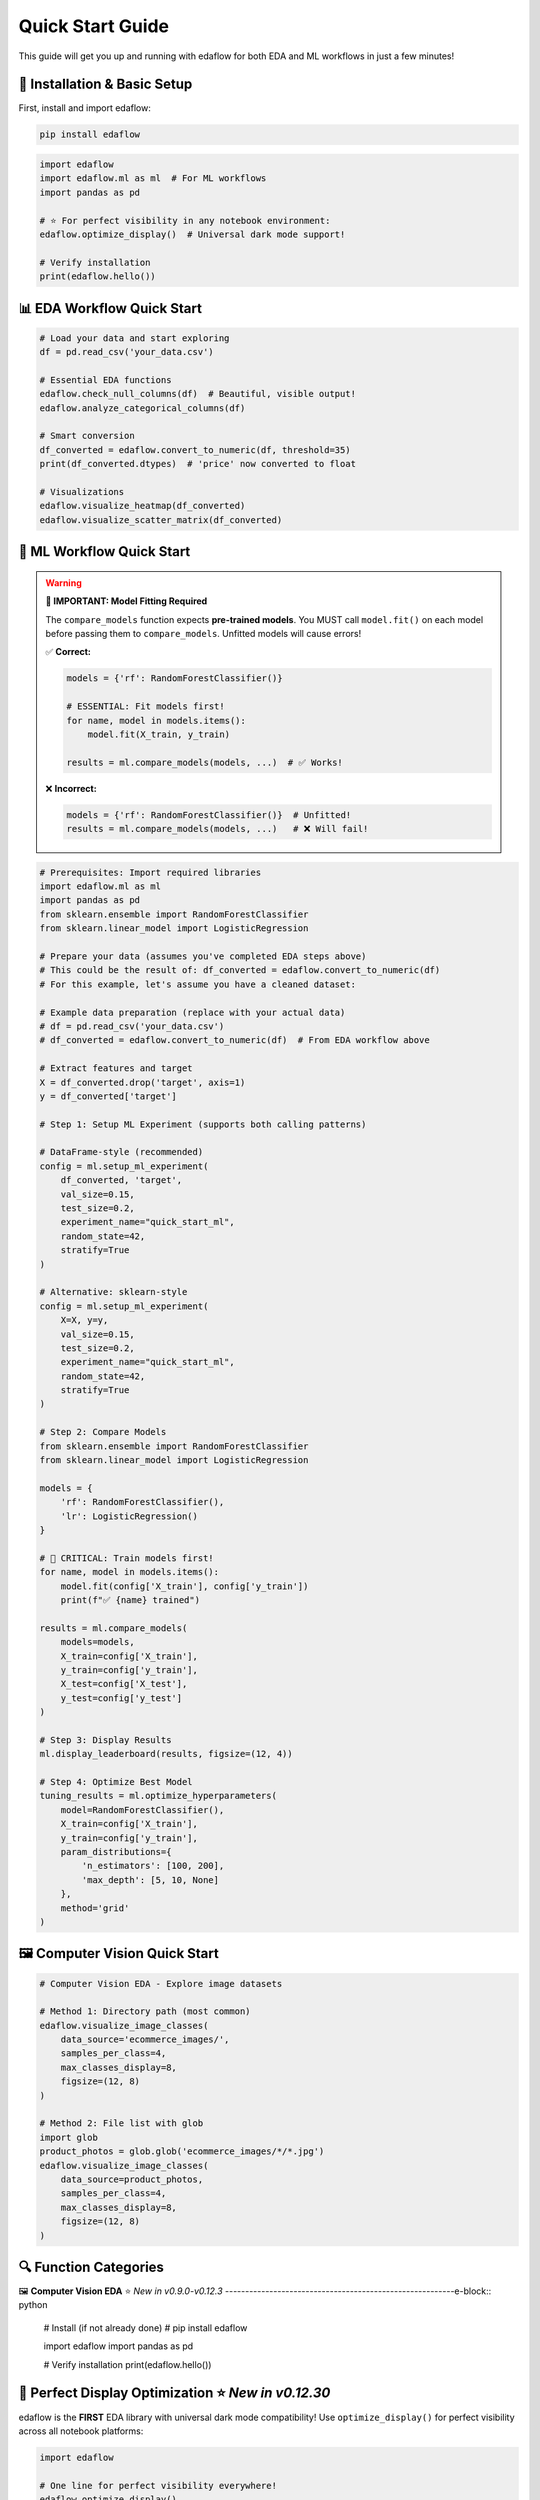 Quick Start Guide
=================

This guide will get you up and running with edaflow for both EDA and ML workflows in just a few minutes!

🚀 **Installation & Basic Setup**
----------------------------------

First, install and import edaflow:

.. code-block:: bash

   pip install edaflow

.. code-block:: python

   import edaflow
   import edaflow.ml as ml  # For ML workflows
   import pandas as pd
   
   # ⭐ For perfect visibility in any notebook environment:
   edaflow.optimize_display()  # Universal dark mode support!
   
   # Verify installation
   print(edaflow.hello())

📊 **EDA Workflow Quick Start**
-------------------------------

.. code-block:: python
   
   # Load your data and start exploring
   df = pd.read_csv('your_data.csv')
   
   # Essential EDA functions
   edaflow.check_null_columns(df)  # Beautiful, visible output!
   edaflow.analyze_categorical_columns(df)
   
   # Smart conversion
   df_converted = edaflow.convert_to_numeric(df, threshold=35)
   print(df_converted.dtypes)  # 'price' now converted to float
   
   # Visualizations
   edaflow.visualize_heatmap(df_converted)
   edaflow.visualize_scatter_matrix(df_converted)

🤖 **ML Workflow Quick Start**
------------------------------

.. warning::
   **🚨 IMPORTANT: Model Fitting Required**
   
   The ``compare_models`` function expects **pre-trained models**. You MUST call ``model.fit()`` 
   on each model before passing them to ``compare_models``. Unfitted models will cause errors!
   
   ✅ **Correct:**
   
   .. code-block:: python
   
      models = {'rf': RandomForestClassifier()}
      
      # ESSENTIAL: Fit models first!
      for name, model in models.items():
          model.fit(X_train, y_train)
      
      results = ml.compare_models(models, ...)  # ✅ Works!
   
   ❌ **Incorrect:**
   
   .. code-block:: python
   
      models = {'rf': RandomForestClassifier()}  # Unfitted!
      results = ml.compare_models(models, ...)   # ❌ Will fail!

.. code-block:: python

   # Prerequisites: Import required libraries
   import edaflow.ml as ml
   import pandas as pd
   from sklearn.ensemble import RandomForestClassifier
   from sklearn.linear_model import LogisticRegression

   # Prepare your data (assumes you've completed EDA steps above)
   # This could be the result of: df_converted = edaflow.convert_to_numeric(df)
   # For this example, let's assume you have a cleaned dataset:
   
   # Example data preparation (replace with your actual data)
   # df = pd.read_csv('your_data.csv')
   # df_converted = edaflow.convert_to_numeric(df)  # From EDA workflow above
   
   # Extract features and target
   X = df_converted.drop('target', axis=1)
   y = df_converted['target']
   
   # Step 1: Setup ML Experiment (supports both calling patterns)
   
   # DataFrame-style (recommended)
   config = ml.setup_ml_experiment(
       df_converted, 'target',
       val_size=0.15,
       test_size=0.2,
       experiment_name="quick_start_ml",
       random_state=42,
       stratify=True
   )
   
   # Alternative: sklearn-style
   config = ml.setup_ml_experiment(
       X=X, y=y,
       val_size=0.15,
       test_size=0.2,
       experiment_name="quick_start_ml",
       random_state=42,
       stratify=True
   )
   
   # Step 2: Compare Models
   from sklearn.ensemble import RandomForestClassifier
   from sklearn.linear_model import LogisticRegression
   
   models = {
       'rf': RandomForestClassifier(),
       'lr': LogisticRegression()
   }
   
   # 🚨 CRITICAL: Train models first!
   for name, model in models.items():
       model.fit(config['X_train'], config['y_train'])
       print(f"✅ {name} trained")
   
   results = ml.compare_models(
       models=models,
       X_train=config['X_train'],
       y_train=config['y_train'],
       X_test=config['X_test'],
       y_test=config['y_test']
   )
   
   # Step 3: Display Results
   ml.display_leaderboard(results, figsize=(12, 4))
   
   # Step 4: Optimize Best Model
   tuning_results = ml.optimize_hyperparameters(
       model=RandomForestClassifier(),
       X_train=config['X_train'],
       y_train=config['y_train'],
       param_distributions={
           'n_estimators': [100, 200],
           'max_depth': [5, 10, None]
       },
       method='grid'
   )

🖼️ **Computer Vision Quick Start**
-----------------------------------

.. code-block:: python

   # Computer Vision EDA - Explore image datasets
   
   # Method 1: Directory path (most common)
   edaflow.visualize_image_classes(
       data_source='ecommerce_images/', 
       samples_per_class=4,
       max_classes_display=8,
       figsize=(12, 8)
   )
   
   # Method 2: File list with glob
   import glob
   product_photos = glob.glob('ecommerce_images/*/*.jpg')
   edaflow.visualize_image_classes(
       data_source=product_photos, 
       samples_per_class=4,
       max_classes_display=8,
       figsize=(12, 8)
   )

🔍 **Function Categories**
--------------------------

🖼️ **Computer Vision EDA** ⭐ *New in v0.9.0-v0.12.3*
---------------------------------------------------------e-block:: python

   # Install (if not already done)
   # pip install edaflow
   
   import edaflow
   import pandas as pd
   
   # Verify installation
   print(edaflow.hello())

🎨 **Perfect Display Optimization** ⭐ *New in v0.12.30*
--------------------------------------------------------

edaflow is the **FIRST** EDA library with universal dark mode compatibility! Use ``optimize_display()`` for perfect visibility across all notebook platforms:

.. code-block:: python

   import edaflow
   
   # One line for perfect visibility everywhere!
   edaflow.optimize_display()
   
   # Now all edaflow functions display perfectly in:
   # ✅ Google Colab (light & dark modes)
   # ✅ JupyterLab (all themes)  
   # ✅ VS Code Notebooks (auto theme detection)
   # ✅ Classic Jupyter (all themes)
   # ✅ High contrast accessibility support

**Platform-Specific Benefits:**

* **Google Colab**: Automatic theme detection and optimization
* **JupyterLab**: Perfect dark mode compatibility with all themes
* **VS Code**: Native integration with VS Code theme system
* **Accessibility**: High contrast mode support for better visibility

.. tip::
   **Best Practice**: Always call ``edaflow.optimize_display()`` at the start of your notebook for the best experience!

📊 **Complete EDA Workflow**
----------------------------

Here's how to perform a complete exploratory data analysis with edaflow's 18 functions (15 for tabular data + 3 for computer vision):

.. code-block:: python

   import pandas as pd
   import edaflow
   
   # ⭐ NEW: Optimize display for perfect visibility (Jupyter, Colab, VS Code)
   edaflow.optimize_display()  # Universal dark mode compatibility!
   
   # Load your dataset
   df = pd.read_csv('your_data.csv')
   print(f"Dataset shape: {df.shape}")
   
   # Step 1: Missing Data Analysis
   null_analysis = edaflow.check_null_columns(df, threshold=10)
   null_analysis  # Beautiful color-coded output in Jupyter
   
   # Step 2: Categorical Data Insights
   edaflow.analyze_categorical_columns(df, threshold=35)
   
   # Step 3: Smart Data Type Conversion
   df_cleaned = edaflow.convert_to_numeric(df, threshold=35)
   
   # Step 4: Explore Categorical Values
   edaflow.visualize_categorical_values(df_cleaned)
   
   # Step 5: Column Type Classification
   column_types = edaflow.display_column_types(df_cleaned)
   
   # Step 6: Data Imputation
   df_numeric_imputed = edaflow.impute_numerical_median(df_cleaned)
   df_fully_imputed = edaflow.impute_categorical_mode(df_numeric_imputed)
   
   # Step 7: Statistical Distribution Analysis
   edaflow.visualize_histograms(df_fully_imputed, kde=True, show_normal_curve=True)
   
   # Step 8: Comprehensive Relationship Analysis
   edaflow.visualize_heatmap(df_fully_imputed, heatmap_type='correlation')
   edaflow.visualize_scatter_matrix(df_fully_imputed, regression_type='linear')
   
   # Step 9: Generate Comprehensive EDA Insights (NEW in v0.12.27!)
   insights = edaflow.summarize_eda_insights(
       df_fully_imputed, 
       target_column='your_target_column',
       eda_functions_used=['check_null_columns', 'analyze_categorical_columns', 
                          'convert_to_numeric', 'visualize_histograms'],
       class_threshold=0.1
   )
   
   # View structured insights
   print("Dataset Overview:", insights['dataset_overview'])
   print("Data Quality Assessment:", insights['data_quality']) 
   print("Recommendations:", insights['recommendations'])
   
   # Step 10: Outlier Detection and Visualization
   edaflow.visualize_numerical_boxplots(df_fully_imputed, show_skewness=True)
   edaflow.visualize_interactive_boxplots(df_fully_imputed)
   
   # Step 11: Advanced Heatmap Analysis
   edaflow.visualize_heatmap(df_fully_imputed, heatmap_type='missing')
   edaflow.visualize_heatmap(df_fully_imputed, heatmap_type='values')
   
   # Step 12: Outlier Handling
   df_final = edaflow.handle_outliers_median(df_fully_imputed, method='iqr', verbose=True)
   
   # Step 13: Smart Encoding for ML (⭐ New Clean APIs in v0.12.33)
   # Analyze optimal encoding strategies
   encoding_analysis = edaflow.analyze_encoding_needs(
       df_final,
       target_column=None,               # Optional: specify target if available
       max_cardinality_onehot=15,        # Max categories for one-hot encoding  
       ordinal_columns=None              # Optional: specify ordinal columns if known
   )
   
   # ✅ RECOMMENDED: Apply encoding with clean, consistent API
   df_encoded = edaflow.apply_encoding(
       df_final,                         # Use the full dataset
       encoding_analysis=encoding_analysis
   )
   
   # Alternative: If you need access to encoders for test data
   # df_encoded, encoders = edaflow.apply_encoding_with_encoders(
   #     df_final,
   #     encoding_analysis=encoding_analysis
   # )
   
   # Step 14: Results Verification
   edaflow.visualize_scatter_matrix(df_encoded, title="ML-Ready Encoded Data")
   edaflow.visualize_numerical_boxplots(df_encoded, title="Final Encoded Distribution")

🤖 **Complete ML Workflow** ⭐ *Enhanced in v0.14.0*
-----------------------------------------------------

Here's how to perform a complete machine learning workflow using edaflow's 26 ML functions, featuring the new enhanced `setup_ml_experiment` with `val_size` and `experiment_name` parameters:

.. code-block:: python

   import edaflow.ml as ml
   import pandas as pd
   from sklearn.ensemble import RandomForestClassifier, GradientBoostingClassifier
   from sklearn.linear_model import LogisticRegression
   from sklearn.svm import SVC
   
   # Load your ML-ready dataset (after completing EDA workflow above)
   df_ml = df_encoded  # From EDA workflow above
   print(f"ML Dataset shape: {df_ml.shape}")
   
   # Step 1: ML Experiment Setup ⭐ NEW: Enhanced parameters in v0.14.0
   config = ml.setup_ml_experiment(
       df_ml, 'target_column',
       test_size=0.2,               # Test set: 20%
       val_size=0.15,               # ⭐ NEW: Validation set: 15% 
       experiment_name="complete_ml_workflow",  # ⭐ NEW: Experiment tracking
       random_state=42,
       stratify=True,
       verbose=True
   )
   
   # Alternative: sklearn-style calling (also enhanced)
   # X = df_ml.drop('target_column', axis=1)
   # y = df_ml['target_column']
   # config = ml.setup_ml_experiment(
   #     X=X, y=y,
   #     val_size=0.15, experiment_name="sklearn_style_workflow"
   # )
   
   print(f"Training samples: {len(config['X_train'])}")
   print(f"Validation samples: {len(config['X_val'])}")  # ⭐ NEW: Validation set
   print(f"Test samples: {len(config['X_test'])}")
   
   # Step 2: Data Validation ⭐ Enhanced with dual API support
   # Pattern 1: Using experiment config (recommended)
   validation_report = ml.validate_ml_data(config, verbose=True)
   
   # Pattern 2: Direct X, y usage (sklearn-style) - also supported!
   # validation_report = ml.validate_ml_data(
   #     X=config['X_train'],
   #     y=config['y_train'],
   #     check_missing=True,
   #     check_cardinality=True,
   #     check_distributions=True
   # )
   
   print(f"Data Quality Score: {validation_report['quality_score']}/100")
   
   # Step 3: Baseline Model Comparison
   baseline_models = {
       'RandomForest': RandomForestClassifier(random_state=42),
       'GradientBoosting': GradientBoostingClassifier(random_state=42),
       'LogisticRegression': LogisticRegression(random_state=42),
       'SVM': SVC(random_state=42, probability=True)
   }
   
   # Fit all baseline models
   for name, model in baseline_models.items():
       model.fit(config['X_train'], config['y_train'])
   
   # ⭐ Enhanced compare_models with experiment_config support
   baseline_results = ml.compare_models(
       models=baseline_models,
       experiment_config=config,  # ⭐ NEW: Uses validation set automatically
       verbose=True
   )
   
   # Step 4: Display Results
   ml.display_leaderboard(baseline_results, figsize=(12, 4))
   
   # Step 5: Hyperparameter Optimization for Top Models
   # Get top 2 models (adapt based on actual metrics available)
   performance_col = [col for col in baseline_results.columns if col not in ['model', 'eval_time_ms', 'complexity']][0]
   top_model_names = baseline_results.nlargest(2, performance_col)['model'].tolist()
   
   optimized_models = {}
   for model_name in top_model_names:
       print(f"Optimizing {model_name}...")
       
       if model_name == 'RandomForest':
           param_distributions = {
               'n_estimators': [100, 200, 300],
               'max_depth': [5, 10, 15, None],
               'min_samples_split': [2, 5, 10]
           }
           method = 'grid'
       elif model_name == 'GradientBoosting':
           param_distributions = {
               'n_estimators': (50, 200),
               'learning_rate': (0.01, 0.3),
               'max_depth': (3, 8)
           }
           method = 'bayesian'
       
       results = ml.optimize_hyperparameters(
           model=baseline_models[model_name],
           param_distributions=param_distributions,
           X_train=config['X_train'],
           y_train=config['y_train'],
           method=method,
           n_iter=20,
           cv=5
       )
       
       optimized_models[model_name] = results['best_model']
       print(f"  Best {model_name} score: {results['best_score']:.4f}")
   
   # Step 6: Final Model Selection
   final_comparison = ml.compare_models(
       models=optimized_models,
       experiment_config=config
   )
   
   ml.display_leaderboard(final_comparison, figsize=(12, 4))
   
   # Select best model
   best_model_name = final_comparison.loc[final_comparison['roc_auc'].idxmax(), 'model']
   best_model = optimized_models[best_model_name]
   
   print(f"🏆 Selected model: {best_model_name}")
   
   # Step 7: Comprehensive Model Evaluation
   print("\n📊 Model Performance Visualization:")
   
   # Learning curves
   ml.plot_learning_curves(
       model=best_model,
       X_train=config['X_train'],
       y_train=config['y_train'],
       cv=5
   )
   
   # ROC curves
   ml.plot_roc_curves(
       models=optimized_models,
       X_val=config['X_test'],
       y_val=config['y_test']
   )
   
   # Precision-Recall curves
   ml.plot_precision_recall_curves(
       models=optimized_models,
       X_val=config['X_test'],
       y_val=config['y_test']
   )
   
   # Confusion matrix
   ml.plot_confusion_matrix(
       model=best_model,
       X_val=config['X_test'],
       y_val=config['y_test'],
       normalize=True
   )
   
   # Feature importance
   if hasattr(best_model, 'feature_importances_'):
       ml.plot_feature_importance(
           model=best_model,
           feature_names=config['feature_names'],
           top_n=15
       )
   
   # Validation curves for key hyperparameters
   if best_model_name == 'RandomForest':
       ml.plot_validation_curves(
           model=RandomForestClassifier(random_state=42),
           X_train=config['X_train'],
           y_train=config['y_train'],
           param_name='n_estimators',
           param_range=[50, 100, 150, 200, 250, 300]
       )
   
   # Step 8: Final Test Set Evaluation
   final_score = best_model.score(config['X_test'], config['y_test'])
   print(f"🎯 Final test accuracy: {final_score:.4f}")
   
   # Step 9: Model Artifacts & Deployment Preparation
   from datetime import datetime
   
   ml.save_model_artifacts(
       model=best_model,
       model_name=f"{config['experiment_name']}_production_model",  # ⭐ NEW: Uses experiment name
       experiment_config=config,
       performance_metrics={
           'cv_score': final_comparison.loc[final_comparison['model'] == best_model_name, 'roc_auc'].iloc[0],
           'test_score': final_score,
           'model_type': best_model_name,
           # Metadata integrated into performance_metrics
           'experiment_name': config['experiment_name'],  # ⭐ NEW: Experiment tracking
           'training_date': datetime.now().strftime('%Y-%m-%d'),
           'data_shape': f"{df_ml.shape[0]}x{df_ml.shape[1]}",  # Format as string: "1000x20"
           'feature_count': len(config['feature_names'])
       }
   )
   
   # Step 10: Model Report Generation
   report = ml.create_model_report(
       model=best_model,
       experiment_data=config,
       performance_metrics=final_comparison.loc[final_comparison['model'] == best_model_name].iloc[0].to_dict(),
       include_plots=True
   )
   
   print(f"✅ Complete ML workflow finished!")
   print(f"📁 Model artifacts saved with experiment name: {config['experiment_name']}")
   print(f"📊 Model ready for production deployment")

**⚖️ Consistent API Patterns Across ML Functions**
~~~~~~~~~~~~~~~~~~~~~~~~~~~~~~~~~~~~~~~~~~~~~~~~~~~

edaflow ML functions support dual API patterns for maximum flexibility:

.. code-block:: python

   # 🔬 setup_ml_experiment - Two calling patterns
   
   # Pattern 1: DataFrame + target column (recommended)
   config = ml.setup_ml_experiment(
       df_cleaned, 'target_column',
       val_size=0.15, 
       experiment_name="my_experiment"
   )
   
   # Pattern 2: sklearn-style (X, y)
   config = ml.setup_ml_experiment(
       X=X, y=y,
       val_size=0.15,
       experiment_name="my_experiment"
   )
   
   # 🔍 validate_ml_data - Two calling patterns
   
   # Pattern 1: Using experiment config (recommended)
   validation_report = ml.validate_ml_data(config, verbose=True)
   
   # Pattern 2: Direct X, y usage
   validation_report = ml.validate_ml_data(
       X=config['X_train'], y=config['y_train'],
       check_missing=True,
       check_cardinality=True,
       check_distributions=True
   )
   
   # ⚖️ compare_models - Enhanced with experiment_config
   
   # Define and train models
   from sklearn.ensemble import RandomForestClassifier
   from sklearn.linear_model import LogisticRegression
   
   models = {
       'RandomForest': RandomForestClassifier(random_state=42),
       'LogisticRegression': LogisticRegression(random_state=42)
   }
   
   # 🚨 CRITICAL: Train models first!
   for name, model in models.items():
       model.fit(config['X_train'], config['y_train'])
   
   # Uses experiment config automatically for validation sets
   results = ml.compare_models(
       models=models,
       experiment_config=config,  # Automatically uses validation set
       verbose=True
   )

**Benefits of Dual API Support:**

- **Consistency**: Same patterns across all ML functions
- **Flexibility**: Choose the pattern that fits your workflow  
- **Migration**: Easy to adopt from existing sklearn code
- **Integration**: Seamless with edaflow's experiment tracking

**🔗 EDA to ML Workflow Integration**
~~~~~~~~~~~~~~~~~~~~~~~~~~~~~~~~~~~~~

For a seamless transition from EDA to ML:

.. code-block:: python

   # Complete pipeline: EDA → ML
   
   # 1. Start with raw data
   df_raw = pd.read_csv('your_data.csv')
   
   # 2. Complete EDA workflow (from above)
   edaflow.optimize_display()
   df_eda_complete = edaflow.convert_to_numeric(df_raw)
   # ... (complete EDA steps from above section)
   
   # 3. Seamless transition to ML
   config = ml.setup_ml_experiment(
       df_encoded, 'target_column',
       val_size=0.15,
       experiment_name="eda_to_ml_pipeline"  # ⭐ NEW: Track the complete workflow
   )
   
   # 4. Continue with ML workflow...
   # (ML steps from above)

This creates a complete data science pipeline from raw data exploration to production-ready models!

🎯 **Key Function Examples**
----------------------------

**Universal Display Optimization** ⭐ *New in v0.12.30*
~~~~~~~~~~~~~~~~~~~~~~~~~~~~~~~~~~~~~~~~~~~~~~~~~~~~~~~

.. code-block:: python

   import edaflow
   
   # One line for perfect visibility across ALL platforms
   config = edaflow.optimize_display(
       high_contrast=False,    # Set to True for accessibility
       verbose=True           # Show optimization details
   )
   
   # Platform auto-detection results:
   print(f"Platform detected: {config['platform']}")
   print(f"Theme: {config['theme']}")
   print(f"Optimizations applied: {config['optimizations']}")
   
   # Now ALL edaflow functions display perfectly:
   # ✅ Google Colab - Auto-detects light/dark mode
   # ✅ JupyterLab - Works with ANY theme
   # ✅ VS Code - Native theme integration  
   # ✅ Classic Jupyter - Full compatibility

.. note::
   **Why optimize_display()?** Different notebook platforms handle CSS and styling differently. This function automatically detects your environment and applies the perfect styling for maximum visibility and readability.

**Missing Data Analysis**
~~~~~~~~~~~~~~~~~~~~~~~~~

.. code-block:: python

   import pandas as pd
   import edaflow
   
   # Essential: Optimize display first!
   edaflow.optimize_display()
   
   # Sample data with missing values
   df = pd.DataFrame({
       'name': ['Alice', 'Bob', None, 'Diana'],
       'age': [25, None, 35, None],
       'salary': [50000, 60000, None, 70000]
   })
   
   # Color-coded missing data analysis
   result = edaflow.check_null_columns(df, threshold=20)
   result  # Display in Jupyter for beautiful formatting

**Scatter Matrix Analysis** ⭐ *New in v0.8.4*
~~~~~~~~~~~~~~~~~~~~~~~~~~~~~~~~~~~~~~~~~~~~~~

.. code-block:: python

   # Advanced pairwise relationship visualization
   edaflow.visualize_scatter_matrix(
       df,
       columns=['feature1', 'feature2', 'feature3'],
       color_by='category',         # Color by category
       diagonal='kde',              # KDE plots on diagonal
       upper='corr',                # Correlations in upper triangle
       lower='scatter',             # Scatter plots in lower triangle
       regression_type='linear',    # Add regression lines
       figsize=(12, 12)
   )

**Interactive Visualizations**
~~~~~~~~~~~~~~~~~~~~~~~~~~~~~~

.. code-block:: python

   import edaflow
   
   # Ensure perfect visibility for interactive plots
   edaflow.optimize_display()
   
   # Interactive Plotly boxplots with zoom and hover
   edaflow.visualize_interactive_boxplots(
       df,
       title="Interactive Data Exploration",
       height=600,
       show_points='outliers'  # Show outlier points
   )

**Comprehensive Heatmaps**
~~~~~~~~~~~~~~~~~~~~~~~~~~

.. code-block:: python

   import edaflow
   
   # Perfect visibility for all heatmap types
   edaflow.optimize_display()
   
   # Multiple heatmap types for different insights
   
   # 1. Correlation analysis
   edaflow.visualize_heatmap(df, heatmap_type='correlation', method='pearson')
   
   # 2. Missing data patterns
   edaflow.visualize_heatmap(df, heatmap_type='missing')
   
   # 3. Cross-tabulation analysis
   edaflow.visualize_heatmap(df, heatmap_type='crosstab')
   
   # 4. Data values visualization
   edaflow.visualize_heatmap(df.head(20), heatmap_type='values')

**Statistical Distribution Analysis**
~~~~~~~~~~~~~~~~~~~~~~~~~~~~~~~~~~~~~

.. code-block:: python

   # Advanced histogram analysis with statistical testing
   edaflow.visualize_histograms(
       df,
       kde=True,                    # Add KDE curves
       show_normal_curve=True,      # Compare to normal distribution
       show_stats=True,             # Statistical summary boxes
       bins=30                      # Custom bin count
   )

**Smart Data Type Conversion**
~~~~~~~~~~~~~~~~~~~~~~~~~~~~~~

.. code-block:: python

   # Automatically detect and convert numeric columns stored as text
   df_original = pd.DataFrame({
       'product': ['Laptop', 'Mouse', 'Keyboard'],
       'price_text': ['999', '25', '75'],        # Should be numeric
       'category': ['Electronics', 'Accessories', 'Accessories']
   })
   
   # Smart conversion
   df_converted = edaflow.convert_to_numeric(df_original, threshold=35)
   print(df_converted.dtypes)  # 'price_text' now converted to float

🖼️ **Computer Vision EDA** ⭐ *New in v0.9.0-v0.12.3*
---------------------------------------------------------

Explore image datasets with the same systematic approach as tabular data! edaflow's Computer Vision EDA provides a complete pipeline for understanding image collections.

**Complete CV EDA Workflow**
~~~~~~~~~~~~~~~~~~~~~~~~~~~~~

.. code-block:: python

   import edaflow
   import glob
   
   # Ensure perfect image visualization across all platforms
   edaflow.optimize_display()
   
   # Load image dataset
   # Method 1: Simple directory path (recommended for organized datasets)
   edaflow.visualize_image_classes(
       data_source='path/to/dataset/',  # Directory with class subfolders
       samples_per_class=4,
       max_classes_display=8,           # Limit displayed classes
       figsize=(12, 8),
       title="Training Set Overview"
   )
   
   # Method 2: File list approach (for custom filtering)
   image_paths = glob.glob('dataset/train/*/*.jpg')  # Collect specific files
   edaflow.visualize_image_classes(
       data_source=image_paths,         # List of image paths
       samples_per_class=4,
       max_classes_display=8,
       figsize=(12, 8),
       title="Training Set Overview"
   )
   
   # Step 2: Image Quality Assessment
   print("\\n🔍 STEP 2: QUALITY ASSESSMENT")
   print("-" * 50)
   quality_report = edaflow.assess_image_quality(
       data_source='ecommerce_images/',  # Consistent with visualize_image_classes
       check_corruption=True,      # Corruption detection
       analyze_color=True,         # Color property analysis
       detect_blur=True,           # Blur detection
       check_artifacts=True,       # Artifact detection
       sample_size=200,            # Balance speed vs completeness
       verbose=True               # Detailed progress reporting
   )
   
   # Step 3: Advanced Feature Analysis
   print("\\n📊 STEP 3: FEATURE ANALYSIS")  
   print("-" * 50)
   feature_analysis = edaflow.analyze_image_features(
       image_paths,
       analyze_color=True,         # RGB histogram analysis
       analyze_edges=True,         # Edge density patterns
       analyze_texture=True,       # Texture complexity metrics
       analyze_gradients=True,     # Gradient magnitude analysis
       sample_size=100,            # Computational efficiency
       bins_per_channel=50        # Histogram granularity
   )

**Individual Function Examples**

**1. Dataset Visualization**
~~~~~~~~~~~~~~~~~~~~~~~~~~~~

.. code-block:: python

   # Understand your image dataset at a glance
   
   # Method 1: Directory path (simplest approach)
   edaflow.visualize_image_classes(
       data_source='path/to/dataset/',  # Directory with class subfolders
       samples_per_class=4,
       max_classes_display=8,           # Limit displayed classes
       figsize=(12, 8),
       title="Training Set Overview"
   )
   
   # Method 2: Specific file patterns (for custom control)  
   edaflow.visualize_image_classes(
       data_source=['path/to/class1/*.jpg', 'path/to/class2/*.jpg'],
       samples_per_class=4,
       max_classes_display=8,
       figsize=(12, 8),
       title="Training Set Overview"
   )
   
   # Output: Beautiful grid showing class distribution and sample images

**2. Quality Assessment** ⭐ *New in v0.10.0*
~~~~~~~~~~~~~~~~~~~~~~~~~~~~~~~~~~~~~~~~~~~~

.. code-block:: python

   # Comprehensive image quality analysis
   quality_metrics = edaflow.assess_image_quality(
       data_source='ecommerce_images/',  # Consistent parameter naming
       check_corruption=True,      # Detect corrupted files
       analyze_color=True,         # Color property analysis
       detect_blur=True,           # Blur detection  
       check_artifacts=True,       # Compression artifacts
       sample_size=200,            # Balance speed vs completeness
       verbose=True               # Detailed progress reporting
   )
   
   # Returns detailed report with:
   # - Corruption detection results
   # - Color distribution analysis (grayscale vs color)
   # - Blur detection using Laplacian variance
   # - Artifact and quality issue identification
   # - Statistical summaries and recommendations

**3. Advanced Feature Analysis** ⭐ *New in v0.11.0*
~~~~~~~~~~~~~~~~~~~~~~~~~~~~~~~~~~~~~~~~~~~~~~~~~~~

.. code-block:: python

   # Deep feature analysis for dataset understanding
   features = edaflow.analyze_image_features(
       image_paths,
       analyze_color=True,         # RGB histogram analysis
       analyze_edges=True,         # Edge density patterns
       analyze_texture=True,       # Texture complexity metrics
       analyze_gradients=True,     # Gradient magnitude analysis
       sample_size=100,            # Computational efficiency
       bins_per_channel=50        # Histogram granularity
   )
   
   # Comprehensive visualizations:
   # - Color distribution heatmaps across dataset
   # - Edge density patterns by class
   # - Texture complexity analysis
   # - Gradient magnitude distributions
   # - Statistical summaries with actionable insights

**Computer Vision Use Cases**
~~~~~~~~~~~~~~~~~~~~~~~~~~~~~

.. code-block:: python

   # Medical Imaging Dataset
   medical_scans = glob.glob('medical_data/*/*.dcm')
   edaflow.assess_image_quality(
       data_source=medical_scans,  # Consistent parameter naming
       check_corruption=True,
       analyze_color=True,
       detect_blur=True
   )
   
   # Satellite Imagery Analysis  
   satellite_images = glob.glob('satellite_data/**/*.tif', recursive=True)
   edaflow.analyze_image_features(
       satellite_images, 
       analyze_color=True,
       analyze_texture=True,
       sample_size=100
   )
   
   # Product Photography Quality Control
   edaflow.visualize_image_classes(
       data_source='ecommerce_images/', 
       samples_per_class=4,
       max_classes_display=8,
       figsize=(12, 8),
       title="Product Catalog Overview"
   )

�🔍 **Function Categories**
--------------------------

**Data Quality & Analysis**
~~~~~~~~~~~~~~~~~~~~~~~~~~~
* ``check_null_columns()`` - Missing data analysis
* ``analyze_categorical_columns()`` - Categorical insights  
* ``convert_to_numeric()`` - Smart type conversion
* ``display_column_types()`` - Column classification

**Data Cleaning & Preprocessing**
~~~~~~~~~~~~~~~~~~~~~~~~~~~~~~~~~
* ``impute_numerical_median()`` - Numerical imputation
* ``impute_categorical_mode()`` - Categorical imputation
* ``handle_outliers_median()`` - Outlier handling

**Visualization & Analysis**
~~~~~~~~~~~~~~~~~~~~~~~~~~~~
* ``visualize_categorical_values()`` - Category exploration
* ``visualize_numerical_boxplots()`` - Distribution analysis
* ``visualize_interactive_boxplots()`` - Interactive plots
* ``visualize_heatmap()`` - Comprehensive heatmaps
* ``visualize_histograms()`` - Statistical distributions
* ``visualize_scatter_matrix()`` - Pairwise relationships

**Computer Vision EDA** ⭐ *New*
~~~~~~~~~~~~~~~~~~~~~~~~~~~~~~~
* ``visualize_image_classes()`` - Dataset visualization & class distribution
* ``assess_image_quality()`` - Quality analysis & corruption detection  
* ``analyze_image_features()`` - Advanced feature analysis (colors, edges, texture)

**Smart Encoding for ML** ⭐ *New Clean APIs in v0.12.33*
~~~~~~~~~~~~~~~~~~~~~~~~~~~~~~~~~~~~~~~~~~~~~~~~~~~~~~~~~~
* ``analyze_encoding_needs()`` - Intelligent analysis of optimal encoding strategies
* ``apply_encoding()`` - Clean, consistent DataFrame return (recommended)
* ``apply_encoding_with_encoders()`` - Explicit tuple return when encoders needed
* ``apply_smart_encoding()`` - Legacy function (still works, shows deprecation warning)

.. code-block:: python

   # Comprehensive encoding analysis and application
   
   # Step 1: Analyze optimal encoding strategies
   encoding_analysis = edaflow.analyze_encoding_needs(
       df,
       target_column=None,               # Optional: specify if you have a target
       max_cardinality_onehot=15,        # Threshold for one-hot encoding
       max_cardinality_target=50,        # Threshold for target encoding
       ordinal_columns=None              # Specify ordinal relationships if known
   )
   
   # Step 2A: ✅ RECOMMENDED - Always returns DataFrame
   df_encoded = edaflow.apply_encoding(
       df,                               # Use your full dataset
       encoding_analysis=encoding_analysis
   )
   
   # Step 2B: Alternative - When you need encoders for test data  
   df_encoded, encoders = edaflow.apply_encoding_with_encoders(
       df,                               # Use your full dataset
       encoding_analysis=encoding_analysis
   )
   
   # The pipeline automatically selects:
   # • One-hot encoding for low cardinality
   # • Target encoding for high cardinality (supervised)
   # • Ordinal encoding for ordered categories
   # • Binary encoding for medium cardinality
   # • Frequency encoding as fallback

💡 **Pro Tips**
---------------

**For Machine Learning:**
1. **🚨 ALWAYS Fit Models First**: ``compare_models`` expects pre-trained models. Always call ``model.fit(X_train, y_train)`` before comparison
2. **Model Training**: Train models on training data, then use ``compare_models`` for evaluation on test/validation sets
3. **Experiment Tracking**: Use ``experiment_name`` parameter in ``setup_ml_experiment`` for organized workflows
4. **Validation Sets**: Use ``val_size`` parameter to create proper train/validation/test splits
5. **Performance**: Pre-fit models once, then compare multiple times with different evaluation sets

**For Tabular Data:**
6. **Jupyter Notebooks**: Use edaflow in Jupyter for the best visual experience with color-coded outputs
7. **Large Datasets**: For datasets with >10,000 rows, consider sampling for visualization functions
8. **Memory Management**: Process data in chunks for very large datasets
9. **Custom Thresholds**: Adjust threshold parameters based on your data quality tolerance
10. **Interactive Mode**: Use ``visualize_interactive_boxplots()`` for presentations and exploratory analysis

**For Computer Vision:**
11. **Start Small**: Use ``sample_size`` parameters to test workflows on subsets before full analysis
12. **Quality First**: Always run ``assess_image_quality()`` before feature analysis to identify issues
13. **Organized Data**: Structure images in class folders for automatic class detection
14. **Memory Efficiency**: CV functions are optimized for memory usage but consider batch processing for huge datasets
15. **Dependencies**: Install OpenCV (``pip install opencv-python``) for enhanced edge detection and texture analysis

🚀 **Next Steps**
-----------------

* Explore the :doc:`user_guide/index` for detailed function documentation
* Check out :doc:`examples/index` for real-world use cases
* Review the :doc:`api_reference/index` for complete function parameters
* See :doc:`changelog` for the latest features and improvements

**Ready to dive deeper?** The User Guide contains comprehensive examples and advanced usage patterns!
